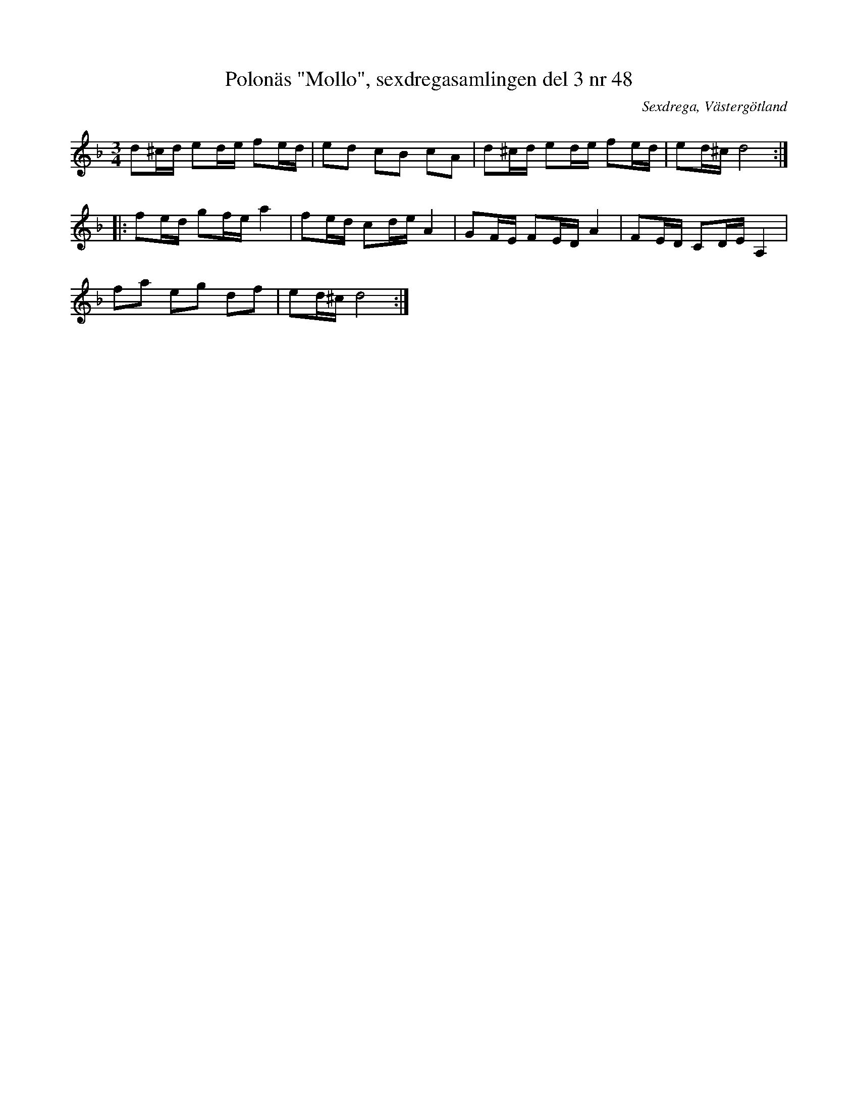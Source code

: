 %%abc-charset utf-8

X: 48
T: Polonäs "Mollo", sexdregasamlingen del 3 nr 48
B: Sexdregasamlingen del 3 nr 48
B: Jämför FMK - katalog M170 bild 22 (längst upp t.v.) ur [[Notböcker/Conrad Sandstens notbok]]
B: Jämför FMK - katalog MMD31 bild 34 nr 27 från [[Platser/Tyskland]]
O: Sexdrega, Västergötland
R: Slängpolska
Z: 2008-05-31 av Nils L
M: 3/4
L: 1/16
K: Dm
d2^cd e2de f2ed | e2d2 c2B2 c2A2 | d2^cd e2de f2ed | e2d^c d8 ::
f2ed g2fe a4 | f2ed c2de A4 | G2FE F2ED A4 | F2ED C2DE A,4 | 
f2a2 e2g2 d2f2 | e2d^c d8 :|

